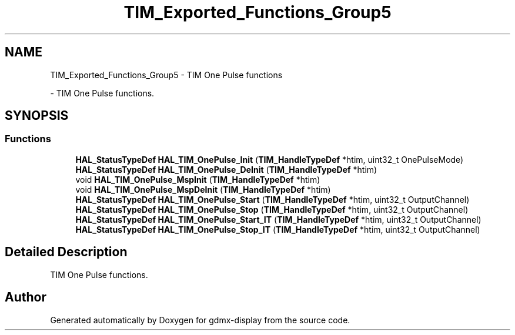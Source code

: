 .TH "TIM_Exported_Functions_Group5" 3 "Mon May 24 2021" "gdmx-display" \" -*- nroff -*-
.ad l
.nh
.SH NAME
TIM_Exported_Functions_Group5 \- TIM One Pulse functions
.PP
 \- TIM One Pulse functions\&.  

.SH SYNOPSIS
.br
.PP
.SS "Functions"

.in +1c
.ti -1c
.RI "\fBHAL_StatusTypeDef\fP \fBHAL_TIM_OnePulse_Init\fP (\fBTIM_HandleTypeDef\fP *htim, uint32_t OnePulseMode)"
.br
.ti -1c
.RI "\fBHAL_StatusTypeDef\fP \fBHAL_TIM_OnePulse_DeInit\fP (\fBTIM_HandleTypeDef\fP *htim)"
.br
.ti -1c
.RI "void \fBHAL_TIM_OnePulse_MspInit\fP (\fBTIM_HandleTypeDef\fP *htim)"
.br
.ti -1c
.RI "void \fBHAL_TIM_OnePulse_MspDeInit\fP (\fBTIM_HandleTypeDef\fP *htim)"
.br
.ti -1c
.RI "\fBHAL_StatusTypeDef\fP \fBHAL_TIM_OnePulse_Start\fP (\fBTIM_HandleTypeDef\fP *htim, uint32_t OutputChannel)"
.br
.ti -1c
.RI "\fBHAL_StatusTypeDef\fP \fBHAL_TIM_OnePulse_Stop\fP (\fBTIM_HandleTypeDef\fP *htim, uint32_t OutputChannel)"
.br
.ti -1c
.RI "\fBHAL_StatusTypeDef\fP \fBHAL_TIM_OnePulse_Start_IT\fP (\fBTIM_HandleTypeDef\fP *htim, uint32_t OutputChannel)"
.br
.ti -1c
.RI "\fBHAL_StatusTypeDef\fP \fBHAL_TIM_OnePulse_Stop_IT\fP (\fBTIM_HandleTypeDef\fP *htim, uint32_t OutputChannel)"
.br
.in -1c
.SH "Detailed Description"
.PP 
TIM One Pulse functions\&. 


.SH "Author"
.PP 
Generated automatically by Doxygen for gdmx-display from the source code\&.
